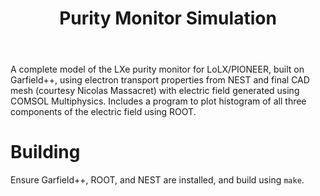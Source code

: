 #+TITLE:Purity Monitor Simulation

A complete model of the LXe purity monitor for LoLX/PIONEER, built on Garfield++, using electron transport properties from NEST and final CAD mesh (courtesy Nicolas Massacret) with electric field generated using COMSOL Multiphysics. Includes a program to plot histogram of all three components of the electric field using ROOT. 

[[./img/rainbowcleargrid.png]]

* Building

Ensure Garfield++, ROOT, and NEST are installed, and build using ~make~.
